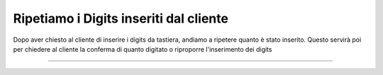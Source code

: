 ========================================
Ripetiamo i Digits inseriti dal cliente
========================================

Dopo aver chiesto al cliente di inserire i digits da tastiera, andiamo a ripetere quanto è stato inserito.
Questo servirà poi per chiedere al cliente la conferma di quanto digitato o riproporre l'inserimento dei digits

.. raw:: html

    <iframe width="560" height="315" src="https://www.youtube.com/embed/_D2KORJzoeo" frameborder="0" allow="accelerometer; autoplay; encrypted-media; gyroscope; picture-in-picture" allowfullscreen></iframe>

-----------------------------------
